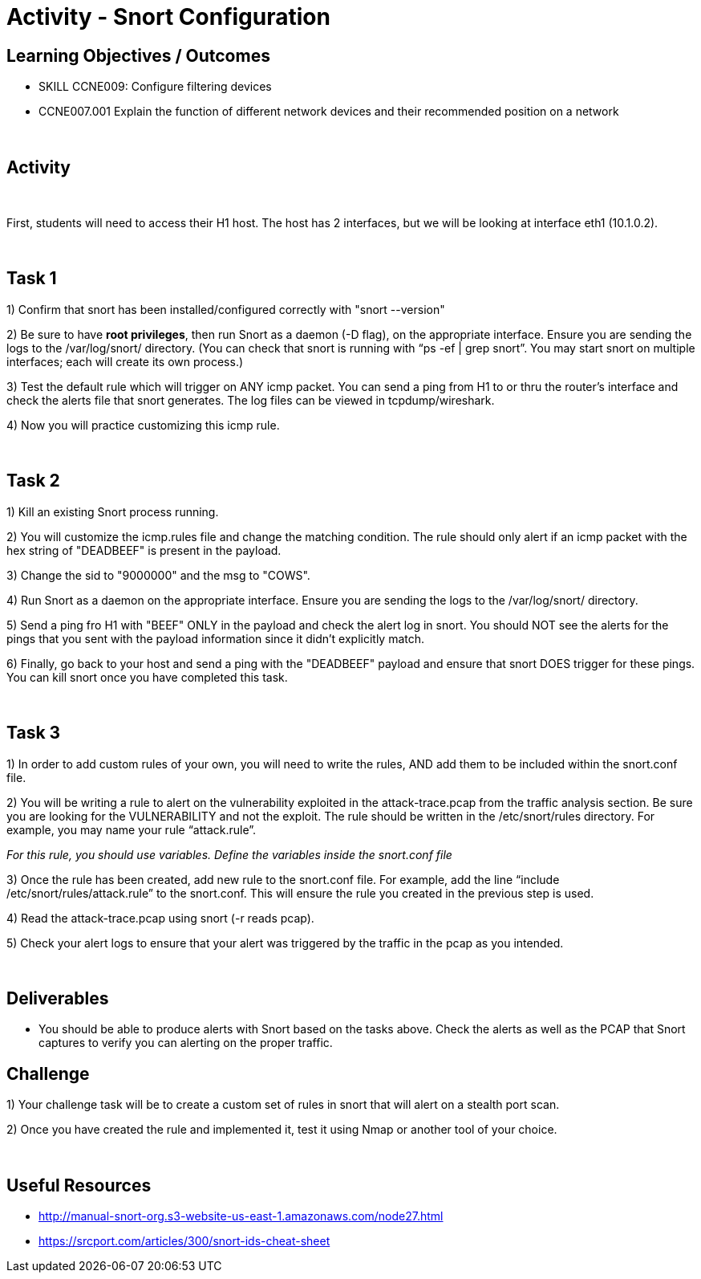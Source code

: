 :doctype: book
:stylesheet: ../../cctc.css

= Activity - Snort Configuration
:doctype: book
:source-highlighter: coderay
:listing-caption: Listing
// Uncomment next line to set page size (default is Letter)
//:pdf-page-size: A4


== Learning Objectives / Outcomes
[square]

* SKILL CCNE009: Configure filtering devices

* CCNE007.001 Explain the function of different network devices and their recommended position on a network

{empty} +

== Activity

{empty} +

First, students will need to access their H1 host. The host has 2 interfaces, but we will be looking at interface eth1 (10.1.0.2).

{empty} +

== Task 1

1) Confirm that snort has been installed/configured correctly with "snort --version"

2) Be sure to have *root privileges*, then run Snort as a daemon (-D flag), on the appropriate interface. Ensure you are sending the logs to the /var/log/snort/ directory.
(You can check that snort is running with “ps -ef | grep snort”. You may start snort on multiple interfaces; each will create its own process.)

3) Test the default rule which will trigger on ANY icmp packet. You can send a ping from H1 to or thru the router's interface and check the alerts file that snort generates. The log files can be viewed in tcpdump/wireshark.

4) Now you will practice customizing this icmp rule.


{empty} +

== Task 2

1) Kill an existing Snort process running. 

2) You will customize the icmp.rules file and change the matching condition. The rule should only alert if an icmp packet with the hex string of "DEADBEEF" is present in the payload.

3) Change the sid to "9000000" and the msg to "COWS".

4) Run Snort as a daemon on the appropriate interface. Ensure you are sending the logs to the /var/log/snort/ directory.

5) Send a ping fro H1 with "BEEF" ONLY in the payload and check the alert log in snort. You should NOT see the alerts for the pings that you sent with the payload information since it didn't explicitly match.

6) Finally, go back to your host and send a ping with the "DEADBEEF" payload and ensure that snort DOES trigger for these pings. You can kill snort once you have completed this task.


{empty} +

== Task 3

1) In order to add custom rules of your own, you will need to write the rules, AND add them to be included within the snort.conf file.

2) You will be writing a rule to alert on the vulnerability exploited in the attack-trace.pcap from the traffic analysis section. Be sure you are looking for the VULNERABILITY and not the exploit.
The rule should be written in the /etc/snort/rules directory. For example, you may name your rule “attack.rule”.

_For this rule, you should use variables. Define the variables inside the snort.conf file_

3) Once the rule has been created, add new rule to the snort.conf file. For example, add the line “include /etc/snort/rules/attack.rule” to the snort.conf. 
This will ensure the rule you created in the previous step is used.


4) Read the attack-trace.pcap using snort (-r reads pcap).


5) Check your alert logs to ensure that your alert was triggered by the traffic in the pcap as you intended.

{empty} +

== Deliverables

* You should be able to produce alerts with Snort based on the tasks above. Check the alerts as well as the PCAP that Snort captures to verify you can alerting on the proper traffic.


== Challenge

1) Your challenge task will be to create a custom set of rules in snort that will alert on a stealth port scan. 

2) Once you have created the rule and implemented it, test it using Nmap or another tool of your choice.

{empty} +

== Useful Resources

*  http://manual-snort-org.s3-website-us-east-1.amazonaws.com/node27.html

* https://srcport.com/articles/300/snort-ids-cheat-sheet
